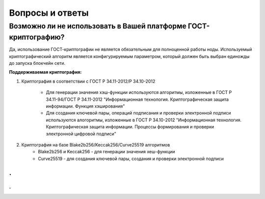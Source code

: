 Вопросы и ответы
========================


Возможно ли не использовать в Вашей платформе ГОСТ-криптографию?
""""""""""""""""""""""""""""""""""""""""""""""""""""""""""""""""""""""""
Да, использование ГОСТ-криптографии не является обязательным для полноценной работы ноды. Используемый криптографический алгоритм является конфигурируемым параметром, который должен быть выбран единожды до запуска блокчейн сети.

**Поддерживаемая криптография:**

1) Криптография в соответствии с ГОСТ Р 34.11-2012/Р 34.10-2012

    - Для генерации значения хэш-функции используются алгоритмы, изложенные в ГОСТ Р 34.11-94/ГОСТ Р 34.11-2012 "Информационная технология. Криптографическая защита информации. Функция хэширования"
    - Для создания ключевой пары, операций подписания и проверки электронной подписи используются алогоритмы, изложенные в ГОСТ Р 34.10-2012 "Информационная технология. Криптографическая защита информации. Процессы формирования и проверки электронной цифровой подписи"

2) Криптография на базе Blake2b256/Keccak256/Curve25519 алгоритмов
    - Blake2b256 и Keccak256 - для генерации значения хеш-функции
    - Curve25519 - для создания ключевой пары, создания и проверки электронной подписи

.
+++++++++++++


.
~~~~~~~~~~~~~

